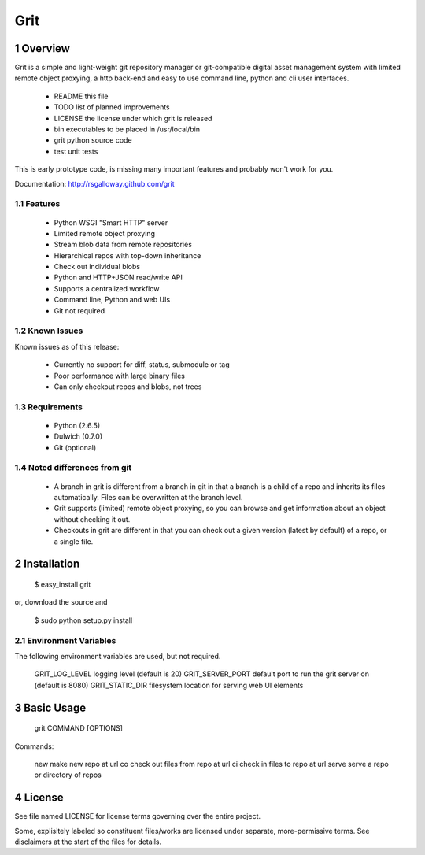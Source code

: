 Grit
====

1 Overview
----------

Grit is a simple and light-weight git repository manager or git-compatible digital asset management 
system with limited remote object proxying, a http back-end and easy to use command line, python and 
cli user interfaces.

  * README    this file
  * TODO      list of planned improvements
  * LICENSE   the license under which grit is released
  * bin       executables to be placed in /usr/local/bin
  * grit      python source code
  * test      unit tests

This is early prototype code, is missing many important features and probably won't work for you.

Documentation: http://rsgalloway.github.com/grit

1.1 Features
~~~~~~~~~~~~

  * Python WSGI "Smart HTTP" server
  * Limited remote object proxying
  * Stream blob data from remote repositories
  * Hierarchical repos with top-down inheritance
  * Check out individual blobs
  * Python and HTTP+JSON read/write API
  * Supports a centralized workflow
  * Command line, Python and web UIs
  * Git not required

1.2 Known Issues
~~~~~~~~~~~~~~~~

Known issues as of this release:

  * Currently no support for diff, status, submodule or tag
  * Poor performance with large binary files
  * Can only checkout repos and blobs, not trees

1.3 Requirements
~~~~~~~~~~~~~~~~

  * Python (2.6.5)
  * Dulwich (0.7.0)
  * Git (optional)

1.4 Noted differences from git
~~~~~~~~~~~~~~~~~~~~~~~~~~~~~~

  * A branch in grit is different from a branch in git in that a branch is a child of a repo 
    and inherits its files automatically. Files can be overwritten at the branch level. 
  * Grit supports (limited) remote object proxying, so you can browse and get information about
    an object without checking it out.
  * Checkouts in grit are different in that you can check out a given version (latest by default) 
    of a repo, or a single file.


2 Installation
--------------

  $ easy_install grit

or, download the source and

  $ sudo python setup.py install


2.1 Environment Variables
~~~~~~~~~~~~~~~~~~~~~~~~~

The following environment variables are used, but not required.

  GRIT_LOG_LEVEL     logging level (default is 20)
  GRIT_SERVER_PORT   default port to run the grit server on (default is 8080)
  GRIT_STATIC_DIR    filesystem location for serving web UI elements


3 Basic Usage
-------------

  grit COMMAND [OPTIONS]

Commands:

  new     make new repo at url
  co      check out files from repo at url
  ci      check in files to repo at url
  serve   serve a repo or directory of repos


4 License
---------

See file named LICENSE for license terms governing over the entire project.

Some, explisitely labeled so constituent files/works are licensed under separate, more-permissive 
terms. See disclaimers at the start of the files for details.
